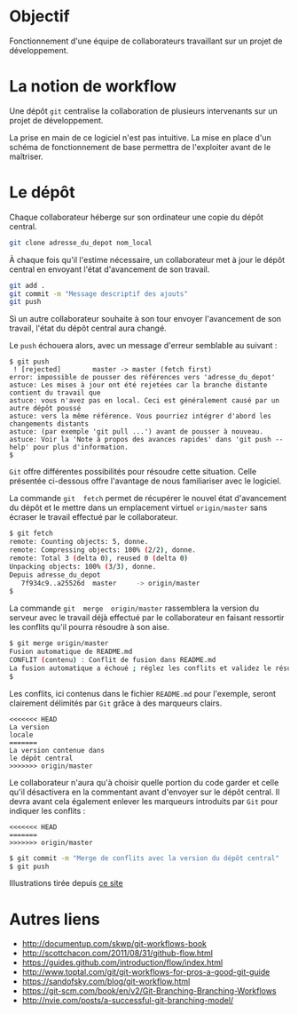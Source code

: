 * Objectif
Fonctionnement  d'une  équipe  de collaborateurs  travaillant  sur  un
projet de développement.
* La notion de workflow
Une dépôt ~git~ centralise  la collaboration de plusieurs intervenants
sur un projet de développement.

La prise en main de ce logiciel  n'est pas intuitive. La mise en place
d'un schéma de  fonctionnement de base permettra  de l'exploiter avant
de le maîtriser.

* Le dépôt
Chaque collaborateur  héberge sur  son ordinateur  une copie  du dépôt
central.

#+BEGIN_SRC sh
git clone adresse_du_depot nom_local
#+END_SRC

#+BEGIN_HTML
<img src="./img/collab0.png" width=200 height=200 />
#+END_HTML

À chaque fois  qu'il l'estime nécessaire, un collaborateur  met à jour
le dépôt central en envoyant l'état d'avancement de son travail.

#+BEGIN_HTML
<img src="./img/bob_push.png" width=200 height=200 />
#+END_HTML

#+BEGIN_SRC sh
git add .
git commit -m "Message descriptif des ajouts"
git push
#+END_SRC

Si un autre collaborateur souhaite  à son tour envoyer l'avancement de
son travail, l'état du dépôt central aura changé.

#+BEGIN_HTML
<img src="./img/mary_failed_push.png" width=200 height=200 />
#+END_HTML

Le ~push~ échouera alors, avec un message d'erreur semblable au suivant :
#+BEGIN_EXAMPLE
$ git push
 ! [rejected]        master -> master (fetch first)
error: impossible de pousser des références vers 'adresse_du_depot'
astuce: Les mises à jour ont été rejetées car la branche distante contient du travail que
astuce: vous n'avez pas en local. Ceci est généralement causé par un autre dépôt poussé
astuce: vers la même référence. Vous pourriez intégrer d'abord les changements distants
astuce: (par exemple 'git pull ...') avant de pousser à nouveau.
astuce: Voir la 'Note à propos des avances rapides' dans 'git push --help' pour plus d'information.
$
#+END_EXAMPLE

~Git~   offre    différentes   possibilités   pour    résoudre   cette
situation.  Celle  présentée  ci-dessous   offre  l'avantage  de  nous
familiariser avec le logiciel.

La  commande   ~git  fetch~  permet   de  récupérer  le   nouvel  état
d'avancement  du  dépôt  et  le mettre  dans  un  emplacement  virtuel
~origin/master~ sans écraser le travail effectué par le collaborateur.

#+BEGIN_SRC sh
$ git fetch
remote: Counting objects: 5, donne.
remote: Compressing objects: 100% (2/2), donne.
remote: Total 3 (delta 0), reused 0 (delta 0)
Unpacking objects: 100% (3/3), donne.
Depuis adresse_du_depot
   7f934c9..a25526d  master     -> origin/master
$
#+END_SRC

La  commande  ~git  merge  origin/master~ rassemblera  la  version  du
serveur avec le travail déjà  effectué par le collaborateur en faisant
ressortir les conflits qu'il pourra résoudre à son aise.

#+BEGIN_SRC sh
$ git merge origin/master
Fusion automatique de README.md
CONFLIT (contenu) : Conflit de fusion dans README.md
La fusion automatique a échoué ; réglez les conflits et validez le résultat.
$
#+END_SRC

Les conflits, ici contenus dans le fichier ~README.md~ pour l'exemple,
seront clairement délimités par ~Git~ grâce à des marqueurs clairs.

#+BEGIN_EXAMPLE
<<<<<<< HEAD
La version
locale
=======
La version contenue dans
le dépôt central
>>>>>>> origin/master
#+END_EXAMPLE

Le collaborateur n'aura qu'à choisir  quelle portion du code garder et
celle qu'il désactivera en la  commentant avant d'envoyer sur le dépôt
central.  Il   devra  avant  cela  également   enlever  les  marqueurs
introduits par ~Git~ pour indiquer les conflits :

#+BEGIN_EXAMPLE
<<<<<<< HEAD
=======
>>>>>>> origin/master
#+END_EXAMPLE

#+BEGIN_SRC sh
$ git commit -m "Merge de conflits avec la version du dépôt central"
$ git push
#+END_SRC


Illustrations tirée depuis [[https://www.atlassian.com/git/tutorials/comparing-workflows][ce site]]

* Autres liens
- http://documentup.com/skwp/git-workflows-book
- http://scottchacon.com/2011/08/31/github-flow.html
- https://guides.github.com/introduction/flow/index.html
- http://www.toptal.com/git/git-workflows-for-pros-a-good-git-guide
- https://sandofsky.com/blog/git-workflow.html
- https://git-scm.com/book/en/v2/Git-Branching-Branching-Workflows
- http://nvie.com/posts/a-successful-git-branching-model/
